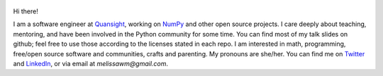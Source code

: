 .. title: Home
.. slug: welcome-to-axequalsb
.. date: 2020-12-18 8:00:00 UTC-03:00
.. tags: nikola, python, demo, blog
.. author: melissawm
.. link: https://melissawm.github.io
.. description:
.. category: nikola

.. figure:: /images/chalkboard.png
   :class: thumbnail
   :alt: Chalkboard, original image by PXHere

Hi there!

I am a software engineer at Quansight_, working on NumPy_ and other open source projects. I care deeply about teaching, mentoring, and have been involved in the Python community for some time. You can find most of my talk slides on github; feel free to use those according to the licenses stated in each repo. I am interested in math, programming, free/open source software and communities, crafts and parenting. My pronouns are she/her. You can find me on Twitter_ and LinkedIn_, or via email at `melissawm@gmail.com`.

.. _NumPy: https://numpy.org/
.. _Quansight: https://quansight.com/
.. _LinkedIn: https://linkedin.com/in/axequalsb/
.. _Twitter: https://twitter.com/melissawm/
